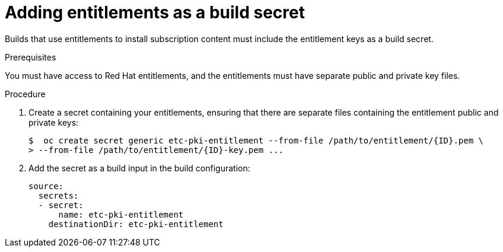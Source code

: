 // Module included in the following assemblies:
//
//* builds/running-entitled-builds.adoc

[id="builds-source-secrets-entitlements_{context}"]
= Adding entitlements as a build secret

Builds that use entitlements to install subscription content must include the
entitlement keys as a build secret.

.Prerequisites

You must have access to Red Hat entitlements, and the entitlements must have
separate public and private key files.

.Procedure

. Create a secret containing your entitlements, ensuring that there are separate
files containing the entitlement public and private keys:
+
----
$  oc create secret generic etc-pki-entitlement --from-file /path/to/entitlement/{ID}.pem \
> --from-file /path/to/entitlement/{ID}-key.pem ...
----

. Add the secret as a build input in the build configuration:
+
[source, yaml]
----
source:
  secrets:
  - secret:
      name: etc-pki-entitlement
    destinationDir: etc-pki-entitlement
----
